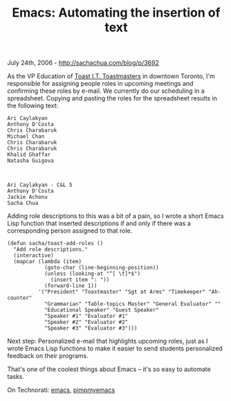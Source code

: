 #+TITLE: Emacs: Automating the insertion of text

July 24th, 2006 -
[[http://sachachua.com/blog/p/3692][http://sachachua.com/blog/p/3692]]

As the VP Education of [[http://www.toastit.org][Toast I.T.
Toastmasters]] in downtown Toronto, I'm responsible for assigning people
roles in upcoming meetings and confirming these roles by e-mail. We
currently do our scheduling in a spreadsheet. Copying and pasting the
roles for the spreadsheet results in the following text:

#+BEGIN_EXAMPLE
    Ari Caylakyan
    Anthony D'Costa
    Chris Charabaruk
    Michael Chan
    Chris Charabaruk
    Chris Charabaruk
    Khalid Ghaffar
    Natasha Guigova



    Ari Caylakyan - C&L 5
    Anthony D'Costa
    Jackie Achonu
    Sacha Chua
#+END_EXAMPLE

Adding role descriptions to this was a bit of a pain, so I wrote a
 short Emacs Lisp function that inserted descriptions if and only if
 there was a corresponding person assigned to that role.

#+BEGIN_EXAMPLE
    (defun sacha/toast-add-roles ()
      "Add role descriptions."
      (interactive)
      (mapcar (lambda (item)
                (goto-char (line-beginning-position))
                (unless (looking-at "^[ \t]*$")
                  (insert item ": "))
                (forward-line 1))
              '("President" "Toastmaster" "Sgt at Arms" "Timekeeper" "Ah-counter"
                "Grammarian" "Table-topics Master" "General Evaluator" ""
                "Educational Speaker" "Guest Speaker"
                "Speaker #1" "Evaluator #1"
                "Speaker #2" "Evaluator #2"
                "Speaker #3" "Evaluator #3")))
#+END_EXAMPLE

Next step: Personalized e-mail that highlights upcoming roles, just as
 I wrote Emacs Lisp functions to make it easier to send students
 personalized feedback on their programs.

That's one of the coolest things about Emacs -- it's so easy to automate
tasks.

On Technorati: [[http://www.technorati.com/tag/emacs][emacs]],
[[http://www.technorati.com/tag/pimpmyemacs][pimpmyemacs]]
